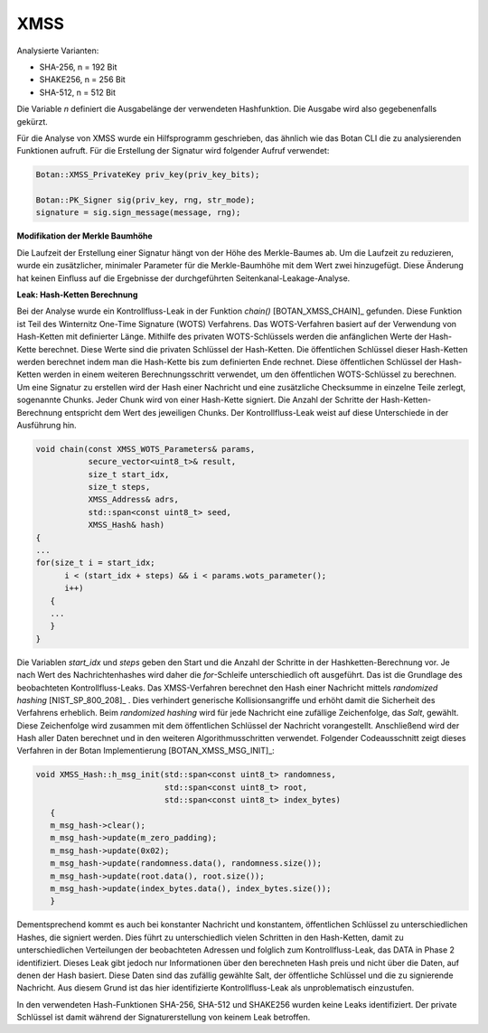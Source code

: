 """""
XMSS
"""""

Analysierte Varianten:

- SHA-256, n = 192 Bit
- SHAKE256, n = 256 Bit
- SHA-512, n = 512 Bit

Die Variable *n* definiert die Ausgabelänge der verwendeten Hashfunktion.
Die Ausgabe wird also gegebenenfalls gekürzt.

Für die Analyse von XMSS wurde ein Hilfsprogramm geschrieben, das ähnlich wie das Botan CLI die zu analysierenden Funktionen aufruft.
Für die Erstellung der Signatur wird folgender Aufruf verwendet:

.. code-block:: cpp

    Botan::XMSS_PrivateKey priv_key(priv_key_bits);

    Botan::PK_Signer sig(priv_key, rng, str_mode);
    signature = sig.sign_message(message, rng);

**Modifikation der Merkle Baumhöhe**

Die Laufzeit der Erstellung einer Signatur hängt von der Höhe des Merkle-Baumes ab.
Um die Laufzeit zu reduzieren, wurde ein zusätzlicher, minimaler Parameter für die Merkle-Baumhöhe mit dem Wert zwei hinzugefügt.
Diese Änderung hat keinen Einfluss auf die Ergebnisse der durchgeführten Seitenkanal-Leakage-Analyse.

**Leak: Hash-Ketten Berechnung**

Bei der Analyse wurde ein Kontrollfluss-Leak in der Funktion `chain()` [BOTAN_XMSS_CHAIN]_ gefunden.
Diese Funktion ist Teil des Winternitz One-Time Signature (WOTS) Verfahrens.
Das WOTS-Verfahren basiert auf der Verwendung von Hash-Ketten mit definierter Länge.
Mithilfe des privaten WOTS-Schlüssels werden die anfänglichen Werte der Hash-Kette berechnet.
Diese Werte sind die privaten Schlüssel der Hash-Ketten.
Die öffentlichen Schlüssel dieser Hash-Ketten werden berechnet indem man die Hash-Kette bis zum definierten Ende rechnet.
Diese öffentlichen Schlüssel der Hash-Ketten werden in einem weiteren Berechnungsschritt verwendet, um den öffentlichen WOTS-Schlüssel zu berechnen.
Um eine Signatur zu erstellen wird der Hash einer Nachricht und eine zusätzliche Checksumme in einzelne Teile zerlegt, sogenannte Chunks.
Jeder Chunk wird von einer Hash-Kette signiert.
Die Anzahl der Schritte der Hash-Ketten-Berechnung entspricht dem Wert des jeweiligen Chunks.
Der Kontrollfluss-Leak weist auf diese Unterschiede in der Ausführung hin.

.. code-block:: cpp

    void chain(const XMSS_WOTS_Parameters& params,
               secure_vector<uint8_t>& result,
               size_t start_idx,
               size_t steps,
               XMSS_Address& adrs,
               std::span<const uint8_t> seed,
               XMSS_Hash& hash)
    {
    ...
    for(size_t i = start_idx;
          i < (start_idx + steps) && i < params.wots_parameter();
          i++)
       {
       ...
       }
    }

Die Variablen *start_idx* und *steps* geben den Start und die Anzahl der Schritte in der Hashketten-Berechnung vor.
Je nach Wert des Nachrichtenhashes wird daher die *for*-Schleife unterschiedlich oft ausgeführt.
Das ist die Grundlage des beobachteten Kontrollfluss-Leaks.
Das XMSS-Verfahren berechnet den Hash einer Nachricht mittels *randomized hashing* [NIST_SP_800_208]_ .
Dies verhindert generische Kollisionsangriffe und erhöht damit die Sicherheit des Verfahrens erheblich.
Beim *randomized hashing* wird für jede Nachricht eine zufällige Zeichenfolge, das *Salt*, gewählt.
Diese Zeichenfolge wird zusammen mit dem öffentlichen Schlüssel der Nachricht vorangestellt.
Anschließend wird der Hash aller Daten berechnet und in den weiteren Algorithmusschritten verwendet.
Folgender Codeausschnitt zeigt dieses Verfahren in der Botan Implementierung [BOTAN_XMSS_MSG_INIT]_:

.. code-block:: cpp

    void XMSS_Hash::h_msg_init(std::span<const uint8_t> randomness,
                               std::span<const uint8_t> root,
                               std::span<const uint8_t> index_bytes)
       {
       m_msg_hash->clear();
       m_msg_hash->update(m_zero_padding);
       m_msg_hash->update(0x02);
       m_msg_hash->update(randomness.data(), randomness.size());
       m_msg_hash->update(root.data(), root.size());
       m_msg_hash->update(index_bytes.data(), index_bytes.size());
       }

Dementsprechend kommt es auch bei konstanter Nachricht und konstantem, öffentlichen Schlüssel zu unterschiedlichen Hashes, die signiert werden.
Dies führt zu unterschiedlich vielen Schritten in den Hash-Ketten, damit zu unterschiedlichen Verteilungen der beobachteten Adressen und folglich zum Kontrollfluss-Leak, das DATA in Phase 2 identifiziert.
Dieses Leak gibt jedoch nur Informationen über den berechneten Hash preis und nicht über die Daten, auf denen der Hash basiert.
Diese Daten sind das zufällig gewählte Salt, der öffentliche Schlüssel und die zu signierende Nachricht.
Aus diesem Grund ist das hier identifizierte Kontrollfluss-Leak als unproblematisch einzustufen.

In den verwendeten Hash-Funktionen SHA-256, SHA-512 und SHAKE256 wurden keine Leaks identifiziert.
Der private Schlüssel ist damit während der Signaturerstellung von keinem Leak betroffen.

